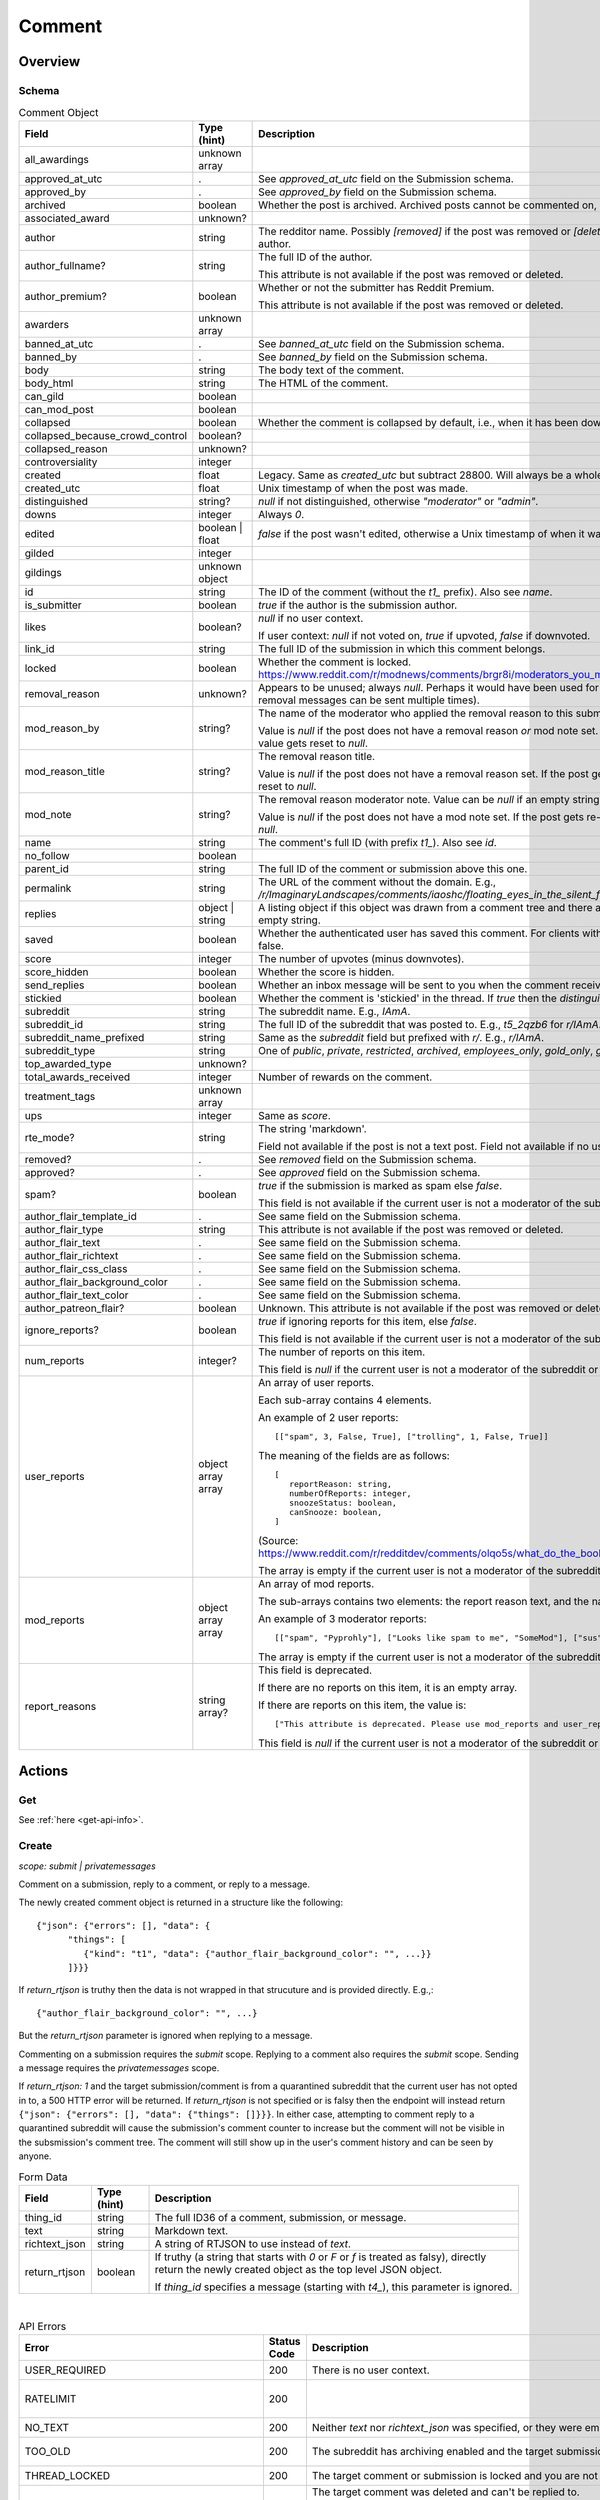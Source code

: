 
Comment
=======

Overview
--------

.. _comment-schema:

Schema
~~~~~~

.. csv-table:: Comment Object
   :header: "Field","Type (hint)","Description"

   "all_awardings","unknown array",""
   "approved_at_utc",".","See `approved_at_utc` field on the Submission schema."
   "approved_by",".","See `approved_by` field on the Submission schema."
   "archived","boolean","Whether the post is archived. Archived posts cannot be commented on, but the author can still edit the OP."
   "associated_award","unknown?",""
   "author","string","The redditor name. Possibly `[removed]` if the post was removed
   or `[deleted]` if the post was removed by the author."
   "author_fullname?","string","The full ID of the author.

   This attribute is not available if the post was removed or deleted."
   "author_premium?","boolean","Whether or not the submitter has Reddit Premium.

   This attribute is not available if the post was removed or deleted."
   "awarders","unknown array",""
   "banned_at_utc",".","See `banned_at_utc` field on the Submission schema."
   "banned_by",".","See `banned_by` field on the Submission schema."
   "body","string","The body text of the comment."
   "body_html","string","The HTML of the comment."
   "can_gild","boolean",""
   "can_mod_post","boolean",""
   "collapsed","boolean","Whether the comment is collapsed by default, i.e., when it has been downvoted significantly."
   "collapsed_because_crowd_control","boolean?",""
   "collapsed_reason","unknown?",""
   "controversiality","integer",""
   "created","float","Legacy. Same as `created_utc` but subtract 28800. Will always be a whole number."
   "created_utc","float","Unix timestamp of when the post was made."
   "distinguished","string?","`null` if not distinguished, otherwise `""moderator""` or `""admin""`."
   "downs","integer","Always `0`."
   "edited","boolean | float","`false` if the post wasn't edited, otherwise a Unix timestamp of when it was edited. Always a whole number."
   "gilded","integer",""
   "gildings","unknown object",""
   "id","string","The ID of the comment (without the `t1_` prefix). Also see `name`."
   "is_submitter","boolean","`true` if the author is the submission author."
   "likes","boolean?","`null` if no user context.

   If user context: `null` if not voted on, `true` if upvoted, `false` if downvoted."
   "link_id","string","The full ID of the submission in which this comment belongs."
   "locked","boolean","Whether the comment is locked. https://www.reddit.com/r/modnews/comments/brgr8i/moderators_you_may_now_lock_individual_comments/"
   "removal_reason","unknown?","Appears to be unused; always `null`. Perhaps it would have been used for the removal reason message (but removal messages can be sent multiple times)."
   "mod_reason_by","string?","The name of the moderator who applied the removal reason to this submission.

   Value is `null` if the post does not have a removal reason *or* mod note set.
   If the post gets re-approved, the value gets reset to `null`."
   "mod_reason_title","string?","The removal reason title.

   Value is `null` if the post does not have a removal reason set.
   If the post gets re-approved, the value gets reset to `null`."
   "mod_note","string?","The removal reason moderator note.
   Value can be `null` if an empty string was sent as the mod note.

   Value is `null` if the post does not have a mod note set.
   If the post gets re-approved, the value gets reset to `null`."
   "name","string","The comment's full ID (with prefix `t1_`). Also see `id`."
   "no_follow","boolean",""
   "parent_id","string","The full ID of the comment or submission above this one."
   "permalink","string","The URL of the comment without the domain.
   E.g., `/r/ImaginaryLandscapes/comments/iaoshc/floating_eyes_in_the_silent_forest/g1qfxir/`"
   "replies","object | string","A listing object if this object was drawn from a comment tree
   and there are comment replies, otherwise an empty string."
   "saved","boolean","Whether the authenticated user has saved this comment. For clients with no user context this will always be false."
   "score","integer","The number of upvotes (minus downvotes)."
   "score_hidden","boolean","Whether the score is hidden."
   "send_replies","boolean","Whether an inbox message will be sent to you when the comment receives a reply."
   "stickied","boolean","Whether the comment is 'stickied' in the thread. If `true` then the `distinguished` should also be not `null`."
   "subreddit","string","The subreddit name. E.g., `IAmA`."
   "subreddit_id","string","The full ID of the subreddit that was posted to. E.g., `t5_2qzb6` for `r/IAmA`."
   "subreddit_name_prefixed","string","Same as the `subreddit` field but prefixed with `r/`. E.g., `r/IAmA`."
   "subreddit_type","string","One of `public`, `private`, `restricted`, `archived`, `employees_only`, `gold_only`, `gold_restricted`, or `user`."
   "top_awarded_type","unknown?",""
   "total_awards_received","integer","Number of rewards on the comment."
   "treatment_tags","unknown array",""
   "ups","integer","Same as `score`."
   "rte_mode?","string","The string 'markdown'.

   Field not available if the post is not a text post.
   Field not available if no user context is available."
   "removed?",".","See `removed` field on the Submission schema."
   "approved?",".","See `approved` field on the Submission schema."
   "spam?","boolean","`true` if the submission is marked as spam else `false`.

   This field is not available if the current user is not a moderator of the subreddit
   (or there's no user context)."
   "author_flair_template_id",".","See same field on the Submission schema."
   "author_flair_type","string","This attribute is not available if the post was removed or deleted."
   "author_flair_text",".","See same field on the Submission schema."
   "author_flair_richtext",".","See same field on the Submission schema."
   "author_flair_css_class",".","See same field on the Submission schema."
   "author_flair_background_color",".","See same field on the Submission schema."
   "author_flair_text_color",".","See same field on the Submission schema."
   "author_patreon_flair?","boolean","Unknown. This attribute is not available if the post was removed or deleted."
   "ignore_reports?","boolean","`true` if ignoring reports for this item, else `false`.

   This field is not available if the current user is not a moderator of the subreddit
   or there's no user context."
   "num_reports","integer?","The number of reports on this item.

   This field is `null` if the current user is not a moderator of the subreddit
   or there's no user context."
   "user_reports","object array array","An array of user reports.

   Each sub-array contains 4 elements.

   An example of 2 user reports::

      [[""spam"", 3, False, True], [""trolling"", 1, False, True]]

   The meaning of the fields are as follows::

      [
         reportReason: string,
         numberOfReports: integer,
         snoozeStatus: boolean,
         canSnooze: boolean,
      ]

   (Source: `<https://www.reddit.com/r/redditdev/comments/olqo5s/what_do_the_boolean_values_represent_in_the_user/>`_)

   The array is empty if the current user is not a moderator of the subreddit
   or there's no user context."
   "mod_reports","object array array","An array of mod reports.

   The sub-arrays contains two elements: the report reason text, and the name of the reporting moderator.

   An example of 3 moderator reports::

      [[""spam"", ""Pyprohly""], [""Looks like spam to me"", ""SomeMod""], [""sus"", ""SomeOtherMod""]]

   The array is empty if the current user is not a moderator of the subreddit
   or there's no user context."
   "report_reasons","string array?","This field is deprecated.

   If there are no reports on this item, it is an empty array.

   If there are reports on this item, the value is::

      [""This attribute is deprecated. Please use mod_reports and user_reports instead.""]

   This field is `null` if the current user is not a moderator of the subreddit
   or there's no user context."


Actions
-------

Get
~~~

See :ref:`here <get-api-info>`.


.. _comment-create:

Create
~~~~~~

.. http:post:: /api/comment

*scope: submit | privatemessages*

Comment on a submission, reply to a comment, or reply to a message.

The newly created comment object is returned in a structure like the following::

   {"json": {"errors": [], "data": {
         "things": [
            {"kind": "t1", "data": {"author_flair_background_color": "", ...}}
         ]}}}

If `return_rtjson` is truthy then the data is not wrapped in that strucuture and is provided directly. E.g.,::

   {"author_flair_background_color": "", ...}

But the `return_rtjson` parameter is ignored when replying to a message.

Commenting on a submission requires the `submit` scope.
Replying to a comment also requires the `submit` scope.
Sending a message requires the `privatemessages` scope.

If `return_rtjson: 1` and the target submission/comment is from a quarantined subreddit that the current
user has not opted in to, a 500 HTTP error will be returned. If `return_rtjson` is not specified or is falsy
then the endpoint will instead return ``{"json": {"errors": [], "data": {"things": []}}}``. In either case,
attempting to comment reply to a quarantined subreddit will cause the submission's comment counter to increase
but the comment will not be visible in the subsmission's comment tree. The comment will still show up in
the user's comment history and can be seen by anyone.

.. csv-table:: Form Data
   :header: "Field","Type (hint)","Description"

   "thing_id","string","The full ID36 of a comment, submission, or message."
   "text","string","Markdown text."
   "richtext_json","string","A string of RTJSON to use instead of `text`."
   "return_rtjson","boolean","If truthy (a string that starts with `0` or `F` or `f` is treated as falsy),
   directly return the newly created object as the top level JSON object.

   If `thing_id` specifies a message (starting with `t4_`), this parameter is ignored."

|

.. csv-table:: API Errors
   :header: "Error","Status Code","Description","Example"

   "USER_REQUIRED","200","There is no user context.","
   ``{""json"": {""errors"": [[""USER_REQUIRED"", ""Please log in to do that."", null]]}}``
   "
   "RATELIMIT","200","","
   ``{""json"": {""errors"": [[""RATELIMIT"", ""Looks like you've been doing that a lot. Take a break for 5 seconds before trying again."", ""ratelimit""]]}}``
   "
   "NO_TEXT","200","Neither `text` nor `richtext_json` was specified, or they were empty.","
   ``{""json"": {""errors"": [[""NO_TEXT"", ""we need something here"", ""text""]]}}``
   "
   "TOO_OLD","200","The subreddit has archiving enabled and the target submission
   is archived (older than 6 months).","
   ``{""json"": {""errors"": [[""TOO_OLD"", ""that's a piece of history now; it's too late to reply to it"", ""parent""]]}}``
   "
   "THREAD_LOCKED","200","The target comment or submission is locked and you are not a moderator of the subreddit.","
   ``{""json"": {""errors"": [[""THREAD_LOCKED"", ""Comments are locked."", ""parent""]]}}``
   "
   "DELETED_COMMENT","200","The target comment was deleted and can't be replied to.

   Note that deleted submissions can still be replied to, and anyone with a direct link can still view a deleted submission.","
   ``{""json"": {""errors"": [[""DELETED_COMMENT"", ""that comment has been deleted"", ""parent""]]}}``
   "
   "SOMETHING_IS_BROKEN","200","The author of the target submission/comment has blocked you.","
   ``{""json"": {""errors"": [[""SOMETHING_IS_BROKEN"", ""Something is broken, please try again later."", ""parent""]]}}``
   "
   "USER_BLOCKED","200","The author of the target submission/comment is a user you have blocked.","
   ``{""json"": {""errors"": [[""USER_BLOCKED"", ""you can't send to a user that you have blocked"", ""parent""]]}}``
   "
   "SUBREDDIT_OUTBOUND_LINKING_DISALLOWED","200","Some subreddits prevent you from linking to other subreddits.
   E.g., writing 'r/funny' in 'r/formuladank'. It is not known what setting controls this.

   `<https://www.reddit.com/r/redditdev/comments/sdoc9t/two_new_api_exception_error_codes_from_reddit/hujvbm5/>`_","
   ``{""json"": {""errors"": [[""SUBREDDIT_OUTBOUND_LINKING_DISALLOWED"", ""Linking to subreddits is not allowed."", ""text""]]}}``
   "
   "SUBREDDIT_LINKING_DISALLOWED","200","Some subreddits cannot be linked to at all. E.g., 'r/chonglangTV'.
   It is unknown why.

   `<https://www.reddit.com/r/redditdev/comments/sdoc9t/two_new_api_exception_error_codes_from_reddit/hujvbm5/>`_","
   ``{""json"": {""errors"": [[""SUBREDDIT_OUTBOUND_LINKING_DISALLOWED"", ""Linking to subreddits is not allowed."", ""text""]]}}``
   "

|

.. csv-table:: HTTP Errors
   :header: "Status Code","Description"

   "403","The `thing_id` parameter wasn't given or the ID doesn't exist.","
   ``{""message"": ""Forbidden"", ""error"": 403}``
   "
   "500","If `return_rtjson: 1`, the target submission/comment is from a quarantined subreddit that the current user has not opted in to.
   ","
   ``{""message"": ""Internal Server Error"", ""error"": 500}``
   "

.. seealso:: https://www.reddit.com/dev/api/#POST_api_comment


Delete
~~~~~~

See :ref:`here <post-api-del>`.


Edit body
~~~~~~~~~

See :ref:`here <post-api-editusertext>`.


Lock
~~~~

See :ref:`here <post-api-lock>`.


Vote
~~~~

See :ref:`here <post-api-vote>`.


Save
~~~~

See :ref:`here <post-api-save>`.


Distinguish
~~~~~~~~~~~

See :ref:`here <post-api-distinguish>`.


Set inbox replies
~~~~~~~~~~~~~~~~~

See :ref:`here <post-api-sendreplies>`.


Approve
~~~~~~~

See :ref:`here <post-api-approve>`.


Remove
~~~~~~

See :ref:`here <post-api-remove>`.


Ignore reports
~~~~~~~~~~~~~~

See :ref:`here <submission-ignore-reports>`.


.. _comment-set-removal-reason:

Set removal reason
~~~~~~~~~~~~~~~~~~

.. http:post:: /api/v1/modactions/removal_reasons

*scope: (unknown)*

Set a removal reason on a removed submission/comment.

See the `mod_reason_by`, `mod_reason_title`, and `mod_note` fields on the
:ref:`Comment schema <comment-schema>`.

Any ID that doesn't exist in `item_ids` will be ignored.
If any of the IDs in `item_ids` don't belong to a subreddit you moderate
then a HTTP 403 status error is returned and none of the targets will be processed.

The maximum limit for `item_ids` is yet to be discovered.
It doesn't appear to be possible to perform this operation in bulk through the UI anyway.

This endpoint expects JSON data.

Returns zero bytes on success. If the target is not a removed item, it is treated as a success.

.. csv-table:: JSON Data
   :header: "Field","Type (hint)","Description"

   "item_ids","string array","An array of full ID36s of comments or submissions to process.
   Alternatively, or additionally, elements can be a comma separated list of ID36s."
   "reason_id","string?","A removal reason ID.

   If a `null` value or empty string is provided the reason will not be changed.
   This field is still mandatory however (a `JSON_MISSING_KEY` API error is returned if missing).
   If not specified, the UI provides a `null` value here."
   "mod_note","string?","A moderator note.

   If a `null` value or empty string is provided the mod note will not be changed.
   This field is still mandatory however (a `JSON_MISSING_KEY` API error is returned if missing).
   If not specified, the UI provides an empty string value here."

|

.. csv-table:: API Errors
   :header: "Error","Status Code","Description","Example"

   "USER_REQUIRED","403","There is no user context.","
   ``{""fields"": [""item_ids""], ""explanation"": ""Please log in to do that."", ""message"": ""Forbidden"", ""reason"": ""USER_REQUIRED""}``
   "
   "JSON_PARSE_ERROR","400","No JSON data was provided or the JSON was badly formatted.","
   ``{""fields"": [""json""], ""explanation"": ""Sorry, something went wrong. Double-check things and try again."", ""message"": ""Bad Request"", ""reason"": ""JSON_PARSE_ERROR""}``
   "
   "JSON_MISSING_KEY","400","* The `item_ids` field was not specified.

   * The `reason_id` field was not specified.

   * The `mod_note` field was not specified.

   * Empty strings or `null` values were specified for both `reason_id` and `mod_note` at the same time.
   ","
   ``{""fields"": [""mod_note""], ""explanation"": ""JSON missing key: \""mod_note\"""", ""message"": ""Bad Request"", ""reason"": ""JSON_MISSING_KEY""}``
   "
   "NO_THING_ID","400","* The `item_ids` array was empty.

   * None of the IDs specified in the `item_ids` array were valid.","
   ``{""explanation"": ""id not specified"", ""message"": ""Bad Request"", ""reason"": ""NO_THING_ID""}``
   "
   "INVALID_ID","400","The reason ID specified by `reason_id` is invalid or does not exist.","
   ``{""explanation"": ""The specified id is invalid"", ""message"": ""Bad Request"", ""reason"": ""INVALID_ID""}``
   "
   "MUST_BE_PRESENT","400","The subreddit specified by `item_ids` does not exist.","
   ``{""explanation"": ""None"", ""message"": ""Bad Request"", ""reason"": ""MUST_BE_PRESENT""}``
   "

|

.. csv-table:: HTTP Errors
   :header: "Status Code","Description","Example"

   "403","An ID specified in the `item_ids` array does not belong to a subreddit you moderate.","
   ``{""message"": ""Forbidden"", ""error"": 403}``
   "


.. _comment-send-removal-reason:

Send removal reason
~~~~~~~~~~~~~~~~~~~

.. http:post:: /api/v1/modactions/removal_link_message
.. http:post:: /api/v1/modactions/removal_comment_message

*scope: (unknown)*

Send a removal reason to a user for a removed submission/comment of theirs.

This action can be performed multiple times. (The UI does not normally let you do this.)

Use `.../removal_link_message` to target a submission.
Use `.../removal_comment_message` to target a comment.

Example of a modmail message (`type: private`), for `title: "Self Promotion"`,
`message: "Self promoting posts are prohibited."`:

.. code-block:: text

   Your post from Pyprohly_test3 was removed because of: 'Self Promotion'

   Hi u/Pyprohly, Self promoting posts are prohibited.
   Original post: /r/Pyprohly_test3/comments/oo4sk4/poll2/

Unlike the `POST /api/v1/modactions/removal_reasons` endpoint, the target you
specify must be a removed item otherwise an `INVALID_ID` API error is produced.

Returns the comment object that was created if `type: public` was specified.
Returns an empty JSON object for `type: private` and `type: private_exposed`.

.. csv-table:: JSON Data
   :header: "Field","Type (hint)","Description"

   "type","string","One of the following:

   * `public`: Creates a stickied comment by the current user.
   * `public_as_subreddit`: Creates a stickied comment by a user named `u/{subreddit}_ModTeam`.
   * `private`: Sends a modmail message on behalf of the subreddit.
   * `private_exposed`: Sends a modmail message by the current user."
   "item_id","string array","An array containing one full ID36 of a submission
   (if using `removal_link_message`) or comment (if using `removal_comment_message`).

   If more elements are specified they will be ignored."
   "title","string","A title for the removal reason.

   Can't be empty. A `NO_TEXT` API error is returned if an empty string is specified.

   If `type: public` or `public_as_subreddit`, the title is ultimately unused.

   The UI sends the title of the selected removal reason."
   "message","string","A message for the comment body for `type: public` or body of the
   modmail message for `type: private`.

   Can be an empty string. This is interesting because you can't normally create comments
   with empty bodies.
   "
   "lock_comment","boolean","Lock the comment that will be created. Default: false.

   Ignored if not `type: public` or `type: public_as_subreddit`."

|

.. csv-table:: API Errors
   :header: "Error","Status Code","Description","Example"

   "USER_REQUIRED","403","There is no user context.","
   ``{""fields"": [""item_id""], ""explanation"": ""Please log in to do that."", ""message"": ""Forbidden"", ""reason"": ""USER_REQUIRED""}``
   "
   "JSON_PARSE_ERROR","400","No JSON data was provided or the JSON was badly formatted.","
   ``{""fields"": [""json""], ""explanation"": ""Sorry, something went wrong. Double-check things and try again."", ""message"": ""Bad Request"", ""reason"": ""JSON_PARSE_ERROR""}``
   "
   "JSON_MISSING_KEY","400","* The `type` field was not specified.

   * The `item_id` field was not specified.

   * The `title` field was not specified.

   * The `message` field was not specified.
   ","
   ``{""fields"": [""item_id""], ""explanation"": ""JSON missing key: \""item_id\"""", ""message"": ""Bad Request"", ""reason"": ""JSON_MISSING_KEY""}``
   "
   "NO_TEXT","400","The value for the `title` parameter was empty or `null`.","
   ``{""fields"": [""title""], ""explanation"": ""we need something here"", ""message"": ""Bad Request"", ""reason"": ""NO_TEXT""}``
   "
   "INVALID_OPTION","400","The value specified for `type` was invalid.","
   ``{""fields"": [""type""], ""explanation"": ""that option is not valid"", ""message"": ""Bad Request"", ""reason"": ""INVALID_OPTION""}``
   "
   "INVALID_ID","400","* The ID specified in the `item_id` array doesn't exist or is invalid.

   * The ID specified in the `item_id` array is not a removed item.","
   ``{""explanation"": ""The specified id is invalid"", ""message"": ""Bad Request"", ""reason"": ""INVALID_ID""}``
   "
   "NO_THING_ID","400","The `item_id` array was empty.","
   ``{""explanation"": ""id not specified"", ""message"": ""Bad Request"", ""reason"": ""NO_THING_ID""}``
   "

|

.. csv-table:: HTTP Errors
   :header: "Status Code","Description","Example"

   "403","* The target specified by the ID in the `item_id` array does not belong to a subreddit you moderate.

   * The target specified by the ID in the `item_id` array was a comment ID when using the
     `removal_link_message` endpoint, or vice versa.
   ","
   ``{""message"": ""Forbidden"", ""error"": 403}``
   "
